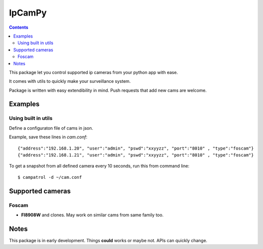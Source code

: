 =======
IpCamPy
=======

.. contents::

This package let you control supported ip cameras from your python app with ease.

It comes with utils to quickly make your surveillance system.

Package is written with easy extendibility in mind. Push requests that add new cams are welcome.

Examples
========

Using built in utils
--------------------
Define a configuraton file of cams in json.

Example, save these lines in `cam.conf`::

    {"address":"192.168.1.20", "user":"admin", "pswd":"xxyyzz", "port":"8010" , "type":"foscam"}
    {"address":"192.168.1.21", "user":"admin", "pswd":"xxyyzz", "port":"8010" , "type":"foscam"}

To get a snapshot from all defined camera every 10 seconds, run this from command line::

    $ campatrol -d ~/cam.conf

Supported cameras
=================

Foscam
------
- **FI8908W** and clones. May work on similar cams from same family too. 

Notes
=====
This package is in early development. Things **could** works or maybe not. APIs can quickly change. 
